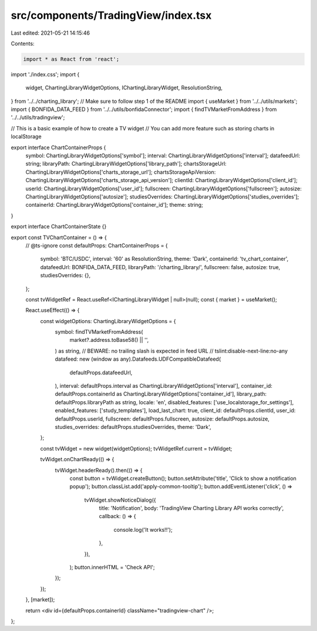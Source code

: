src/components/TradingView/index.tsx
====================================

Last edited: 2021-05-21 14:15:46

Contents:

.. code-block:: tsx

    import * as React from 'react';
import './index.css';
import {
  widget,
  ChartingLibraryWidgetOptions,
  IChartingLibraryWidget,
  ResolutionString,
} from '../../charting_library'; // Make sure to follow step 1 of the README
import { useMarket } from '../../utils/markets';
import { BONFIDA_DATA_FEED } from '../../utils/bonfidaConnector';
import { findTVMarketFromAddress } from '../../utils/tradingview';

// This is a basic example of how to create a TV widget
// You can add more feature such as storing charts in localStorage

export interface ChartContainerProps {
  symbol: ChartingLibraryWidgetOptions['symbol'];
  interval: ChartingLibraryWidgetOptions['interval'];
  datafeedUrl: string;
  libraryPath: ChartingLibraryWidgetOptions['library_path'];
  chartsStorageUrl: ChartingLibraryWidgetOptions['charts_storage_url'];
  chartsStorageApiVersion: ChartingLibraryWidgetOptions['charts_storage_api_version'];
  clientId: ChartingLibraryWidgetOptions['client_id'];
  userId: ChartingLibraryWidgetOptions['user_id'];
  fullscreen: ChartingLibraryWidgetOptions['fullscreen'];
  autosize: ChartingLibraryWidgetOptions['autosize'];
  studiesOverrides: ChartingLibraryWidgetOptions['studies_overrides'];
  containerId: ChartingLibraryWidgetOptions['container_id'];
  theme: string;
}

export interface ChartContainerState {}

export const TVChartContainer = () => {
  // @ts-ignore
  const defaultProps: ChartContainerProps = {
    symbol: 'BTC/USDC',
    interval: '60' as ResolutionString,
    theme: 'Dark',
    containerId: 'tv_chart_container',
    datafeedUrl: BONFIDA_DATA_FEED,
    libraryPath: '/charting_library/',
    fullscreen: false,
    autosize: true,
    studiesOverrides: {},
  };

  const tvWidgetRef = React.useRef<IChartingLibraryWidget | null>(null);
  const { market } = useMarket();

  React.useEffect(() => {
    const widgetOptions: ChartingLibraryWidgetOptions = {
      symbol: findTVMarketFromAddress(
        market?.address.toBase58() || '',
      ) as string,
      // BEWARE: no trailing slash is expected in feed URL
      // tslint:disable-next-line:no-any
      datafeed: new (window as any).Datafeeds.UDFCompatibleDatafeed(
        defaultProps.datafeedUrl,
      ),
      interval: defaultProps.interval as ChartingLibraryWidgetOptions['interval'],
      container_id: defaultProps.containerId as ChartingLibraryWidgetOptions['container_id'],
      library_path: defaultProps.libraryPath as string,
      locale: 'en',
      disabled_features: ['use_localstorage_for_settings'],
      enabled_features: ['study_templates'],
      load_last_chart: true,
      client_id: defaultProps.clientId,
      user_id: defaultProps.userId,
      fullscreen: defaultProps.fullscreen,
      autosize: defaultProps.autosize,
      studies_overrides: defaultProps.studiesOverrides,
      theme: 'Dark',
    };

    const tvWidget = new widget(widgetOptions);
    tvWidgetRef.current = tvWidget;

    tvWidget.onChartReady(() => {
      tvWidget.headerReady().then(() => {
        const button = tvWidget.createButton();
        button.setAttribute('title', 'Click to show a notification popup');
        button.classList.add('apply-common-tooltip');
        button.addEventListener('click', () =>
          tvWidget.showNoticeDialog({
            title: 'Notification',
            body: 'TradingView Charting Library API works correctly',
            callback: () => {
              console.log('It works!!');
            },
          }),
        );
        button.innerHTML = 'Check API';
      });
    });
  }, [market]);

  return <div id={defaultProps.containerId} className="tradingview-chart" />;
};



